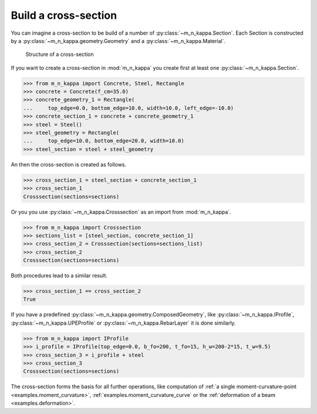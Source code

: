 .. _examples.cross_section:

Build a cross-section
*********************
You can imagine a cross-section to be build of a number of :py:class:`~m_n_kappa.Section`.
Each Section is constructed by a :py:class:`~m_n_kappa.geometry.Geometry` and a
:py:class:`~m_n_kappa.Material`.

.. figure:: ../images/example_cross_section-dark.svg
   :class: only-dark
.. figure:: ../images/example_cross_section-light.svg
   :class: only-light

   Structure of a cross-section

If you want to create a cross-section in :mod:`m_n_kappa` you create first at least one
:py:class:`~m_n_kappa.Section`.

>>> from m_n_kappa import Concrete, Steel, Rectangle
>>> concrete = Concrete(f_cm=35.0)
>>> concrete_geometry_1 = Rectangle(
...     top_edge=0.0, bottom_edge=10.0, width=10.0, left_edge=-10.0)
>>> concrete_section_1 = concrete + concrete_geometry_1
>>> steel = Steel()
>>> steel_geometry = Rectangle(
...     top_edge=10.0, bottom_edge=20.0, width=10.0)
>>> steel_section = steel + steel_geometry

An then the cross-section is created as follows.

>>> cross_section_1 = steel_section + concrete_section_1
>>> cross_section_1
Crosssection(sections=sections)

Or you you use :py:class:`~m_n_kappa.Crosssection` as an import from :mod:`m_n_kappa`.

>>> from m_n_kappa import Crosssection
>>> sections_list = [steel_section, concrete_section_1]
>>> cross_section_2 = Crosssection(sections=sections_list)
>>> cross_section_2
Crosssection(sections=sections)

Both procedures lead to a similar result.

>>> cross_section_1 == cross_section_2
True

If you have a predefined :py:class:`~m_n_kappa.geometry.ComposedGeometry`, like
:py:class:`~m_n_kappa.IProfile`, :py:class:`~m_n_kappa.UPEProfile` or :py:class:`~m_n_kappa.RebarLayer`
it is done similarly.

>>> from m_n_kappa import IProfile
>>> i_profile = IProfile(top_edge=0.0, b_fo=200, t_fo=15, h_w=200-2*15, t_w=9.5)
>>> cross_section_3 = i_profile + steel
>>> cross_section_3
Crosssection(sections=sections)

.. seealso::
   :ref:`cross_section_template`: here you can find a variety of templates for characteristic cross-sections

The cross-section forms the basis for all further operations, like computation of
:ref:`a single moment-curvature-point <examples.moment_curvature>`,
:ref:`examples.moment_curvature_curve` or the :ref:`deformation of a beam <examples.deformation>`.